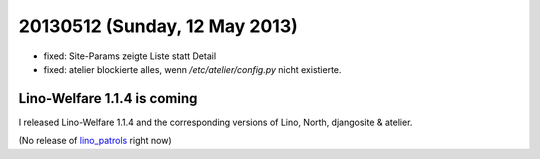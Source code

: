 ==============================
20130512 (Sunday, 12 May 2013)
==============================

- fixed: Site-Params zeigte Liste statt Detail
- fixed: atelier blockierte alles, wenn `/etc/atelier/config.py`
  nicht existierte.
  
Lino-Welfare 1.1.4 is coming
----------------------------

I released
Lino-Welfare 1.1.4
and the corresponding versions of 
Lino, North, djangosite & atelier.

+------------------------------------------+-------------+
| Project                                  | version     |
+==========================================+=============+
| `atelier <http://atelier.lino-           | 0.0.2       |
| framework.org>`__ -- A collection of     |             |
| tools for software artists               |             |
+------------------------------------------+-------------+
| `djangosite <http://site.lino-           | 0.1.4       |
| framework.org>`__ -- A server startup    |             |
| signal for Django                        |             |
+------------------------------------------+-------------+
| `north <http://north.lino-               | 0.1.4       |
| framework.org>`__ -- Another way to      |             |
| migrate Django databases                 |             |
+------------------------------------------+-------------+
| `lino <http://www.lino-framework.org>`__ | 1.6.7       |
| -- A framework for writing desktop-like  |             |
| web applications using Django and ExtJS  |             |
+------------------------------------------+-------------+
| `lino_welfare <https://welfare.lino-      | 1.1.4       |
| framework.org>`__ -- A Lino application  |             |
| for Belgian Public Welfare Centres       |             |
+------------------------------------------+-------------+

(No release of 
`lino_patrols <http://patrols.lino-framework.org>`__
right now)




